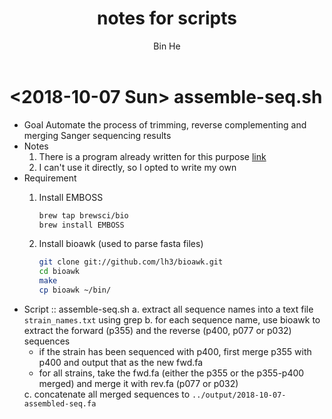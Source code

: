 #+title: notes for scripts
#+author: Bin He

* <2018-10-07 Sun> assemble-seq.sh
- Goal
  Automate the process of trimming, reverse complementing and merging Sanger sequencing results
- Notes
  1. There is a program already written for this purpose [[https://www.ncbi.nlm.nih.gov/pmc/articles/PMC5066597/][link]]
  2. I can't use it directly, so I opted to write my own
- Requirement
  1. Install EMBOSS
     #+BEGIN_SRC bash
     brew tap brewsci/bio
     brew install EMBOSS
     #+END_SRC
  2. Install bioawk (used to parse fasta files)
     #+BEGIN_SRC bash
     git clone git://github.com/lh3/bioawk.git 
     cd bioawk 
     make 
     cp bioawk ~/bin/
     #+END_SRC
- Script :: assemble-seq.sh
  a. extract all sequence names into a text file =strain_names.txt= using grep
  b. for each sequence name, use bioawk to extract the forward (p355) and the reverse (p400, p077 or p032) sequences
     + if the strain has been sequenced with p400, first merge p355 with p400 and output that as the new fwd.fa
     + for all strains, take the fwd.fa (either the p355 or the p355-p400 merged) and merge it with rev.fa (p077 or p032)
  c. concatenate all merged sequences to =../output/2018-10-07-assembled-seq.fa=
